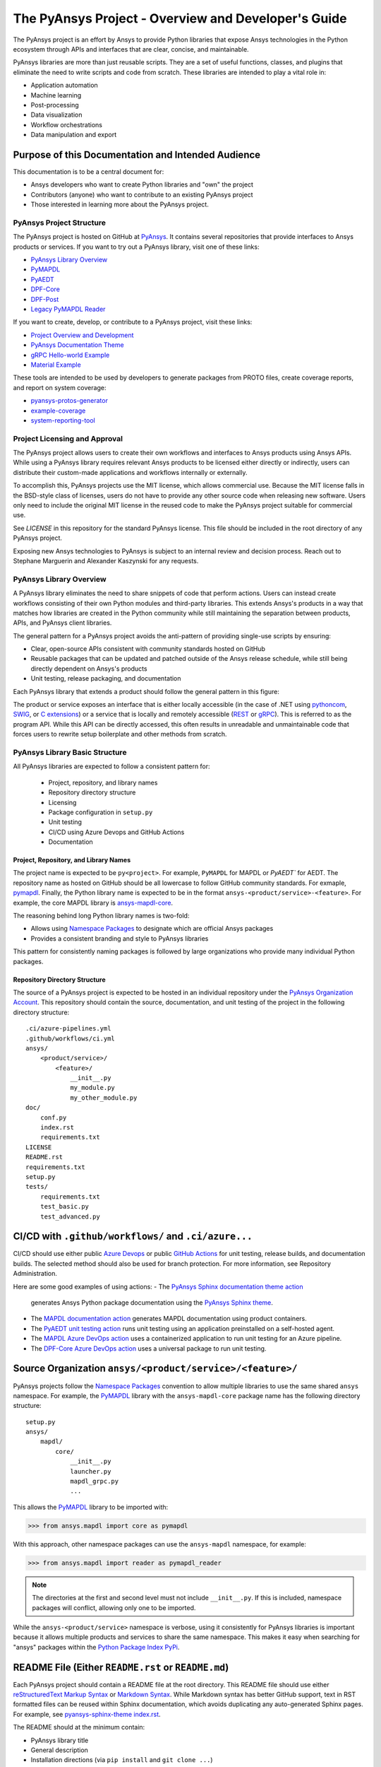 ####################################################
The PyAnsys Project - Overview and Developer's Guide
####################################################

The PyAnsys project is an effort by Ansys to provide Python libraries
that expose Ansys technologies in the Python ecosystem through APIs
and interfaces that are clear, concise, and maintainable.

PyAnsys libraries are more than just reusable scripts. They are a set
of useful functions, classes, and plugins that eliminate the need to
write scripts and code from scratch. These libraries are intended to
play a vital role in:

- Application automation
- Machine learning
- Post-processing
- Data visualization
- Workflow orchestrations
- Data manipulation and export


Purpose of this Documentation and Intended Audience
~~~~~~~~~~~~~~~~~~~~~~~~~~~~~~~~~~~~~~~~~~~~~~~~~~~
This documentation is to be a central document for:

- Ansys developers who want to create Python libraries and "own" the
  project
- Contributors (anyone) who want to contribute to an existing PyAnsys
  project
- Those interested in learning more about the PyAnsys project.


PyAnsys Project Structure
=========================
The PyAnsys project is hosted on GitHub at `PyAnsys
<https://github.com/pyansys>`_. It contains several repositories that
provide interfaces to Ansys products or services.  If you want to try 
out a PyAnsys library, visit one of these links:

* `PyAnsys Library Overview <https://docs.pyansys.com/>`_
* `PyMAPDL`_
* `PyAEDT`_
* `DPF-Core <https://github.com/pyansys/DPF-Core>`_
* `DPF-Post <https://github.com/pyansys/DPF-Post>`_
* `Legacy PyMAPDL Reader <https://github.com/pyansys/pymapdl-reader>`_

If you want to create, develop, or contribute to a PyAnsys project, 
visit these links:

* `Project Overview and Development <https://github.com/pyansys/about>`_
* `PyAnsys Documentation Theme <https://github.com/pyansys/pyansys-sphinx-theme>`_
* `gRPC Hello-world Example <https://github.com/pyansys/pyansys-helloworld>`_
* `Material Example <https://github.com/pyansys/example-data>`_

These tools are intended to be used by developers to generate packages
from PROTO files, create coverage reports, and report on system coverage:

* `pyansys-protos-generator <https://github.com/pyansys/pyansys-protos-generator>`_
* `example-coverage <https://github.com/pyansys/example-coverage>`_
* `system-reporting-tool <https://github.com/pyansys/system-reporting-tool>`_


Project Licensing and Approval
==============================
The PyAnsys project allows users to create their own workflows and 
interfaces to Ansys products using Ansys APIs. While using a PyAnsys 
library requires relevant Ansys products to be licensed either directly 
or indirectly, users can distribute their custom-made applications 
and workflows internally or externally.

To accomplish this, PyAnsys projects use the MIT license, which 
allows commercial use. Because the MIT license falls in the
BSD-style class of licenses, users do not have to provide any other
source code when releasing new software. Users only need to
include the original MIT license in the reused code to make the
PyAnsys project suitable for commercial use.

See `LICENSE` in this repository for the standard PyAnsys license.
This file should be included in the root directory of any PyAnsys 
project.

Exposing new Ansys technologies to PyAnsys is subject to an internal
review and decision process. Reach out to Stephane Marguerin and
Alexander Kaszynski for any requests.


PyAnsys Library Overview
========================
A PyAnsys library eliminates the need to share snippets of code that
perform actions. Users can instead create workflows consisting of 
their own Python modules and third-party libraries. This extends 
Ansys's products in a way that matches how libraries are created 
in the Python community while still maintaining the separation 
between products, APIs, and PyAnsys client libraries.

The general pattern for a PyAnsys project avoids the anti-pattern of
providing single-use scripts by ensuring:

* Clear, open-source APIs consistent with community standards hosted
  on GitHub
* Reusable packages that can be updated and patched outside of the
  Ansys release schedule, while still being directly dependent on
  Ansys's products
* Unit testing, release packaging, and documentation

Each PyAnsys library that extends a product should follow the
general pattern in this figure:

.. image:: https://github.com/pyansys/about/raw/main/doc/source/images/diagram.png
  :width: 400
  :alt: Overview Diagram

The product or service exposes an interface that is either locally accessible 
(in the case of .NET using `pythoncom`_, `SWIG`_, or `C extensions`_) or a 
service that is locally and remotely accessible (`REST`_ or `gRPC`_). This 
is referred to as the program API. While this API can be directly accessed, 
this often results in unreadable and unmaintainable code that forces users to
rewrite setup boilerplate and other methods from scratch.

PyAnsys Library Basic Structure
===============================
All PyAnsys libraries are expected to follow a consistent pattern for:

  - Project, repository, and library names
  - Repository directory structure
  - Licensing
  - Package configuration in ``setup.py``
  - Unit testing
  - CI/CD using Azure Devops and GitHub Actions
  - Documentation


Project, Repository, and Library Names
--------------------------------------
The project name is expected to be ``py<project>``. For example,
``PyMAPDL`` for MAPDL or `PyAEDT`` for AEDT. The repository name as
hosted on GitHub should be all lowercase to follow GitHub community
standards. For exmaple, `pymapdl`_.  Finally, the Python library
name is expected to be in the format
``ansys-<product/service>-<feature>``. For example, the core MAPDL
library is `ansys-mapdl-core <https://pypi.org/project/ansys-mapdl-core/>`_.

The reasoning behind long Python library names is two-fold:

- Allows using `Namespace Packages`_ to designate which are official 
  Ansys packages
- Provides a consistent branding and style to PyAnsys libraries
  
This pattern for consistently naming packages is followed by 
large organizations who provide many individual Python packages.


Repository Directory Structure
------------------------------
The source of a PyAnsys project is expected to be hosted in an
individual repository under the `PyAnsys Organization Account
<https://github.com/pyansys>`__.  This repository should contain 
the source, documentation, and unit testing of the project in
the following directory structure:

::

   .ci/azure-pipelines.yml
   .github/workflows/ci.yml
   ansys/
       <product/service>/
           <feature>/
               __init__.py
               my_module.py
               my_other_module.py
   doc/
       conf.py
       index.rst
       requirements.txt
   LICENSE
   README.rst
   requirements.txt
   setup.py
   tests/
       requirements.txt
       test_basic.py
       test_advanced.py


CI/CD with ``.github/workflows/`` and ``.ci/azure...``
~~~~~~~~~~~~~~~~~~~~~~~~~~~~~~~~~~~~~~~~~~~~~~~~~~~~~~
CI/CD should use either public `Azure Devops
<https://azure.microsoft.com/en-us/services/devops/>`_ or public
`GitHub Actions <https://github.com/features/actions>`_ for unit
testing, release builds, and documentation builds.  The selected 
method should also be used for branch protection. For more 
information, see Repository Administration.

Here are some good examples of using actions:
- The `PyAnsys Sphinx documentation theme action <https://github.com/pyansys/pyansys-sphinx-theme/blob/main/.github/workflows/ci-build.yml>`_ 
  generates Ansys Python package documentation using the `PyAnsys Sphinx theme <https://sphinxdocs.pyansys.com/>`__.  
- The `MAPDL documentation action <https://github.com/pyansys/pymapdl/blob/main/.github/workflows/ci-build.yml>`_ 
  generates MAPDL documentation using product containers.
- The `PyAEDT unit testing action <https://github.com/pyansys/PyAEDT/blob/main/.github/workflows/unit_tests.yml>`_ 
  runs unit testing using an application preinstalled on a self-hosted agent.
- The `MAPDL Azure DevOps action <https://github.com/pyansys/pymapdl/blob/main/.ci/azure-pipelines.yml>`_ 
  uses a containerized application to run unit testing for an Azure pipeline.
- The `DPF-Core Azure DevOps action <https://github.com/pyansys/DPF-Core/blob/master/.ci/azure-pipelines.yml>`_ 
  uses a universal package to run unit testing.

Source Organization ``ansys/<product/service>/<feature>/``
~~~~~~~~~~~~~~~~~~~~~~~~~~~~~~~~~~~~~~~~~~~~~~~~~~~~~~~~~~
PyAnsys projects follow the `Namespace Packages`_ convention to allow
multiple libraries to use the same shared ``ansys`` namespace. For
example, the `PyMAPDL`_ library with the ``ansys-mapdl-core`` package
name has the following directory structure:

::

   setup.py
   ansys/
       mapdl/
           core/
               __init__.py
               launcher.py
               mapdl_grpc.py
               ...

This allows the `PyMAPDL`_ library to be imported with:

.. code:: python

   >>> from ansys.mapdl import core as pymapdl

With this approach, other namespace packages can use the
``ansys-mapdl`` namespace, for example:

.. code:: python

   >>> from ansys.mapdl import reader as pymapdl_reader

.. note::

   The directories at the first and second level must not include
   ``__init__.py``.  If this is included, namespace packages will
   conflict, allowing only one to be imported.

While the ``ansys-<product/service>`` namespace is verbose, using it 
consistently for PyAnsys libraries is important because it allows 
multiple products and services to share the same namespace. This
makes it easy when searching for "ansys" packages within the `Python
Package Index PyPi <https://pypi.org/>`_.


README File (Either ``README.rst`` or ``README.md``)
~~~~~~~~~~~~~~~~~~~~~~~~~~~~~~~~~~~~~~~~~~~~~~~~~~~~
Each PyAnsys project should contain a README file at the root directory. 
This README file should use either `reStructuredText Markup Syntax`_ 
or `Markdown Syntax`_.  While Markdown syntax has better GitHub support, 
text in RST formatted files can be reused within Sphinx documentation, which 
avoids duplicating any auto-generated Sphinx pages. For example, 
see `pyansys-sphinx-theme index.rst`_.

.. _pyansys-sphinx-theme index.rst: https://github.com/pyansys/pyansys-sphinx-theme/blob/main/doc/source/index.rst
.. _reStructuredText Markup Syntax: https://docutils.sourceforge.io/rst.html
.. _Markdown Syntax: https://www.markdownguide.org/basic-syntax/


The README should at the minimum contain:

- PyAnsys library title
- General description
- Installation directions (via ``pip install`` and ``git clone ...``)
- Basic usage
- Links to the full documentation

The README will also be reused within the ``long_description`` in
the package ``setup.py``.


Setup File ``setup.py``
~~~~~~~~~~~~~~~~~~~~~~~
The PyAnsys library package setup file is expected to contain these elements:

- Name (such as ``ansys-mapdl-core``)
- Packages (such as ``ansys.mapdl.core``)
- Short description
- Long description in a ``README.md`` or ``README.rst`` file
- `Single-sourced package version <https://packaging.python.org/guides/single-sourcing-package-version/>`_
- Author of ``'ANSYS, Inc.'``
- Maintainer and maintainer email.
- Dependency requirements
- Applicable classifiers

The ``ansys-<product/service>-<feature>`` would have at the minimum
the following within its ``setup.py``.

.. code:: python

   """Setup file for ansys-<product/service>-<feature>"""
   import codecs
   import os
   from io import open as io_open
   from setuptools import setup

   THIS_PATH = os.path.abspath(os.path.dirname(__file__))
   __version__ = None
   version_file = os.path.join(THIS_PATH, 'ansys', '<product/service>',
                               '<feature>', '_version.py')
   with io_open(version_file, mode='r') as fd:
       exec(fd.read())

   setup(
       name='ansys-<product/service>-<feature>',
       packages=['ansys.<product/service>.<feature>'],
       version=__version__,
       description='Short description',
       long_description=open('README.rst').read(),
       long_description_content_type='text/x-rst',
       url='https://github.com/pyansys/pyansys-package-example/',
       license='MIT',
       author='ANSYS, Inc.',
       maintainer='First Last',
       maintainer_email='first.last@ansys.com',
       install_requires=['grpcio>=1.30.0'],
       python_requires='>=3.5',
       classifiers=[
           'Development Status :: 4 - Beta',
           'Programming Language :: Python :: 3',
           'License :: OSI Approved :: MIT License',
           'Operating System :: OS Independent',
       ],
   )


Documentation Directory ``doc``
~~~~~~~~~~~~~~~~~~~~~~~~~~~~~~~
The documentation directory ``doc`` contains the full PyAnsys library
documentation including:

- The same information as the README on the main page.  Reuse the ``README.rst`` file if possible to avoid duplication.
- In-depth getting started information, including installation details.
- API Reference containing `Sphinx autosummary API documentation <https://www.sphinx-doc.org/en/master/usage/extensions/autosummary.html>`_.
- User guide containing basic examples, thorough description of the library, use case scenarios, descriptive examples explaining methodology.
- Examples consisting of Jupyter Notebooks.
- Contributing section, which can be linked to general "Contributing" section of this "About" repository.

For more information about the structure of the documentation directory, see `pyansys-sphinx-theme <https://sphinxdocs.pyansys.com/>`_.


Abstraction and Encapsulation
=============================
Abstraction in Python is the process of hiding the real implementation
of an application from the user and emphasizing only usage.

One of the main objectives of PyAnsys libraries is to wrap data and methods
within units of execution while hiding data or parameters in protected
variables.  The following sections demonstrate how applications or 
complex services expose functionalities that matter to the user and
hide all else. For example, background details, implementation,
and hidden states do not need to be exposed.

Application Interface Abstraction
~~~~~~~~~~~~~~~~~~~~~~~~~~~~~~~~~
Many Ansys applications are designed around user interaction within a
desktop GUI-based environment. Consequently, scripts recorded
directly from user sessions and in the context of manipulating the
desktop application. Instead, scripts should be written for an API 
that is structured around data represented as classes and modules.

PyAnsys seeks to make the API a "first class citizen" in regards to
interacting with an Ansys product by presenting the product as a
stateful data model. Consider the following comparison between using a
recorded script from AEDT versus the PyAEDT libary to create an
open region in the active editor:

+------------------------------------------------------+----------------------------------------------+
| Using AEDT with MS COM Methods                       | Using AEDT with the `PyAEDT`_ Library        |
+------------------------------------------------------+----------------------------------------------+
| .. code:: python                                     | .. code:: python                             |
|                                                      |                                              |
|    import sys                                        |    from pyaedt import Hfss                   |
|    import pythoncom                                  |                                              |
|    import win32com.client                            |    hfss = Hfss()                             |
|                                                      |    hfss.create_open_region(frequency="1GHz") |
|    # initialize the desktop using pythoncom          |                                              |
|    Module = sys.modules['__main__']                  |                                              |
|    oDesktop = Module.oDesktop                        |                                              |
|    oProject = oDesktop.SetActiveProject("Project1")  |                                              |
|    oDesign = oProject.SetActiveDesign("HFSSDesign1") |                                              |
|    oEditor = oDesign.SetActiveEditor("3D Modeler")   |                                              |
|    oModule = oDesign.GetModule("BoundarySetup")      |                                              |
|                                                      |                                              |
|    # create an open region                           |                                              |
|    parm = [                                          |                                              |
|        "NAME:Settings",                              |                                              |
|        "OpFreq:=", "1GHz",                           |                                              |
|        "Boundary:=", "Radition",                     |                                              |
|        "ApplyInfiniteGP:=", False                    |                                              |
|    ]                                                 |                                              |
|    oModule.CreateOpenRegion(parm)                    |                                              |
+------------------------------------------------------+----------------------------------------------+

Besides length and readability, the biggest difference between the two
approaches is how the methods and attributes from the `Hfss` class
are encapsulated.  For example, desktop no longer needs to be
explicitly instantiated and is hidden as a protected attribute
``_desktop``. The connection to the application takes place
automatically when `Hfss` is instantiated, and the active project,
editor, and module are automatically used to create the open
region.

Furthermore, the `create_open_region` method within `Hfss`
contains a full Python documentation string with keyword arguments,
clear `numpydoc`_ parameters and returns, and a basic example.
These are unavailable when directly using COM methods, preventing
the use of contextual help from within a Python IDE.

What follows is the source of the method in ``hfss.py`` within
`PyAEDT`_.  Note how calls to the COM object are encapsulated all
within this method.

.. code:: python

    def create_open_region(self, frequency="1GHz", boundary="Radiation",
                           apply_infinite_gp=False, gp_axis="-z"):
       """Create an open region on the active editor.

       Parameters
       ----------
       frequency : str, optional
           Frequency with units. The  default is ``"1GHz"``.
       boundary : str, optional
           Type of the boundary. The default is ``"Radiation"``.
       apply_infinite_gp : bool, optional
           Whether to apply an infinite ground plane. The default is ``False``.
       gp_axis : str, optional
           The default is ``"-z"``.

       Returns
       -------
       bool
           ``True`` when successful, ``False`` when failed.

       Examples
       --------
       Create an open region in the active editor at 1 GHz.

       >>> hfss.create_open_region(frequency="1GHz")
        
       """
       vars = [
           "NAME:Settings",
           "OpFreq:=", frequency,
           "Boundary:=", boundary,
           "ApplyInfiniteGP:=", apply_infinite_gp
       ]
       if apply_infinite_gp:
           vars.append("Direction:=")
           vars.append(gp_axis)

       self._omodelsetup.CreateOpenRegion(vars)
       return True

Here, the COM `CreateOpenRegion` method is abstracted, encapsulating
the model setup object.  There's no reason why a user needs direct
access to `_omodelsetup`, which is why it's protected in the
`Hfss` class.  Additionally, calling the method is simplified by
providing (and documenting) the defaults using keyword arguments and
placing them into the ``vars`` list, all while following the `Style
Guide for Python Code (PEP8)`_.


Service Abstraction
~~~~~~~~~~~~~~~~~~~
Some Ansys products are exposed as services that permit remote
execution using technologies like `REST`_ or `gRPC`_.  These services
are typically exposed in a manner where the API has already been
abstracted becuase not all methods can be exposed through a remote API.
Here, the abstraction of the service is as crucial as in the case of
the "desktop API".  In this case, remote API calls should be identical
if the service is local or remote, with the only difference being that local
calls are faster to execute.

Consider the following code examples. The left-hand example shows the
amount of work to start, establish a connection to, and submit an
input file to MAPDL using auto-generated gRPC interface files. For
more information, see `pyansys-protos-generator
<https://github.com/pyansys/pyansys-protos-generator>`_.)  The 
right-hand side shows the same workflow but uses the `PyMAPDL`_ library.

+----------------------------------------------------------+--------------------------------------------+
| Using the gRPC Auto-generated Interface                  | Using the `PyMAPDL`_ Library               |
+==========================================================+============================================+
| .. code:: python                                         | .. code:: python                           |
|                                                          |                                            |
|    import grpc                                           |    from ansys.mapdl import core as pymapdl |
|                                                          |                                            |
|    from ansys.mapdl import mapdl_pb2 as pb_types         |    # start mapdl and read the input file   |
|    from ansys.mapdl import mapdl_pb2_grpc as mapdl_grpc  |    mapdl = pymapdl.launch_mapdl()          |
|    from ansys.mapdl import kernel_pb2 as anskernel       |    output = mapdl.input('ds.dat')          |
|    from ansys.client.launcher.client import Launcher     |                                            |
|                                                          |                                            |
|    # start MAPDL                                         |                                            |
|    sm = Launcher()                                       |                                            |
|    job = sm.create_job_by_name("mapdl-212")              |                                            |
|    service_name = f"grpc-{job.name}"                     |                                            |
|    mapdl_service = sm.get_service(name=service_name)     |                                            |
|                                                          |                                            |
|    # create a gRPC channel                               |                                            |
|    channel_str = '%s:%d' % (mapdl_service.host,          |                                            |
|                             mapdl_service.port)          |                                            |
|    channel = grpc.insecure_channel(channel_str)          |                                            |
|    stub = mapdl_grpc.MapdlServiceStub(channel)           |                                            |
|                                                          |                                            |
|    # send an input file request                          |                                            |
|    request = pb_types.InputRequest(filename='ds.dat')    |                                            |
|    response = stub.InputFileS(request)                   |                                            |
|    # additional postprocessing to parse response         |                                            |
|                                                          |                                            |
+----------------------------------------------------------+--------------------------------------------+

The approach on the right has a number of advantages:

- Readability due to the abstraction of service startup
- Short package names 
- Simplified interface for starting MAPDL
- Full documentation strings for all classes, methods, and functions

To properly abstract a service, users must have the option to
either launch the service and connect to it locally if the software exists on
their machines or connect to a remote instance of the service.  One
way to do this is to include a function to launch the service. This example 
includes `launch_mapdl`, which brokers a connection via the `Mapdl`
class:

.. code:: python

   >>> from ansys.mapdl.core import Mapdl
   >>> mapdl = Mapdl(ip=<IP Address>, port=<Port>)
   >>> print(mapdl)
   Product:             Ansys Mechanical Enterprise
   MAPDL Version:       21.2
   ansys.mapdl Version: 0.59.dev0

This straightforward approach connects to a local or remote instance 
of MAPDL via gRPC by instantiating an instance of `Mapdl`. At this 
point, because the assumption is MAPDL is always remote, it's 
possible to issue commands to MAPDL, including those requiring 
file transfer like `Mapdl.input`.


Data Transfer and Representation
~~~~~~~~~~~~~~~~~~~~~~~~~~~~~~~~
One best practice for transferring data from a local application or 
remote service is to represent arrays as ``numpy.ndarray`` or
``pandas.DataFrame`` objects, rather than returning raw JSON, gRPC
classes, Python lists, or, at worst, a string.

This example generates a simple mesh in MAPDL:

.. code:: python

   >>> mapdl.prep7()
   >>> mapdl.block(0, 1, 0, 1, 0, 1)
   >>> mapdl.et(1, 186)
   >>> mapdl.vmesh('ALL')

At this point, the only two ways within MAPDL to access the nodes and
connectivity of the mesh are either to print it using the ``NLIST``
command or to write it to disk using the ``CDWRITE`` command. Both 
methods are remarkably inefficient and require:

- Serializing the data to ASCII on the server
- Transfering the data
- Deserializing the data within Python
- Converting the data to an array
  
This example prints node coordinates using the ``NLIST`` command:

.. code:: python

   >>> print(mapdl.nlist())
       NODE        X             Y             Z
        1   0.0000        1.0000        0.0000
        2   0.0000        0.0000        0.0000
        3   0.0000       0.75000        0.0000

It's more efficient to transfer the node array as either a
series of repeated ``Node`` messages or, better yet, to serialize 
the entire array into bytes and then deserialize it on the client 
side. For a concrete and standalone example of this in C++ and Python, 
see `grpc_chunk_stream_demo`_.

While raw byte streams are vastly more efficient, one major disadvantage 
is that the structure of the data is lost when serializing the array. 
This should be considered when deciding how to write your API.

Regardless of the serialization or message format, users will
expect Python native types (or a common type for a common library like
``pandas.DataFrame`` or ``numpy.ndarray``.  Here, within `PyMAPDL`_,
the nodes of the mesh are accessible as the ``nodes`` attribute within
the ``mesh`` attribute, which provides an encapsulation of the mesh
within the MAPDL database.

.. code:: python

   >>> mapdl.mesh.nodes
   array([[0.  , 1.  , 0.  ],
          [0.  , 0.  , 0.  ],
          [0.  , 0.75, 0.  ],
          ...
          [0.5 , 0.5 , 0.75],
          [0.5 , 0.75, 0.5 ],
          [0.75, 0.5 , 0.5 ]])



.. _gRPC: https://grpc.io/
.. _pythoncom: http://timgolden.me.uk/pywin32-docs/pythoncom.html
.. _SWIG: http://www.swig.org/
.. _C extensions: https://docs.python.org/3/extending/extending.html
.. _Anaconda Distribution: https://www.anaconda.com/products/individual
.. _REST: https://en.wikipedia.org/wiki/Representational_state_transfer
.. _PyAEDT: https://github.com/pyansys/PyAEDT
.. _PyMAPDL: https://github.com/pyansys/pymapdl
.. _pymapdl: https://github.com/pyansys/pymapdl
.. _Style Guide for Python Code (PEP8): https://www.python.org/dev/peps/pep-0008
.. _grpc_chunk_stream_demo: https://github.com/pyansys/grpc_chunk_stream_demo
.. _numpydoc: https://numpydoc.readthedocs.io/en/latest/format.html
.. _Namespace Packages: https://packaging.python.org/guides/packaging-namespace-packages/
